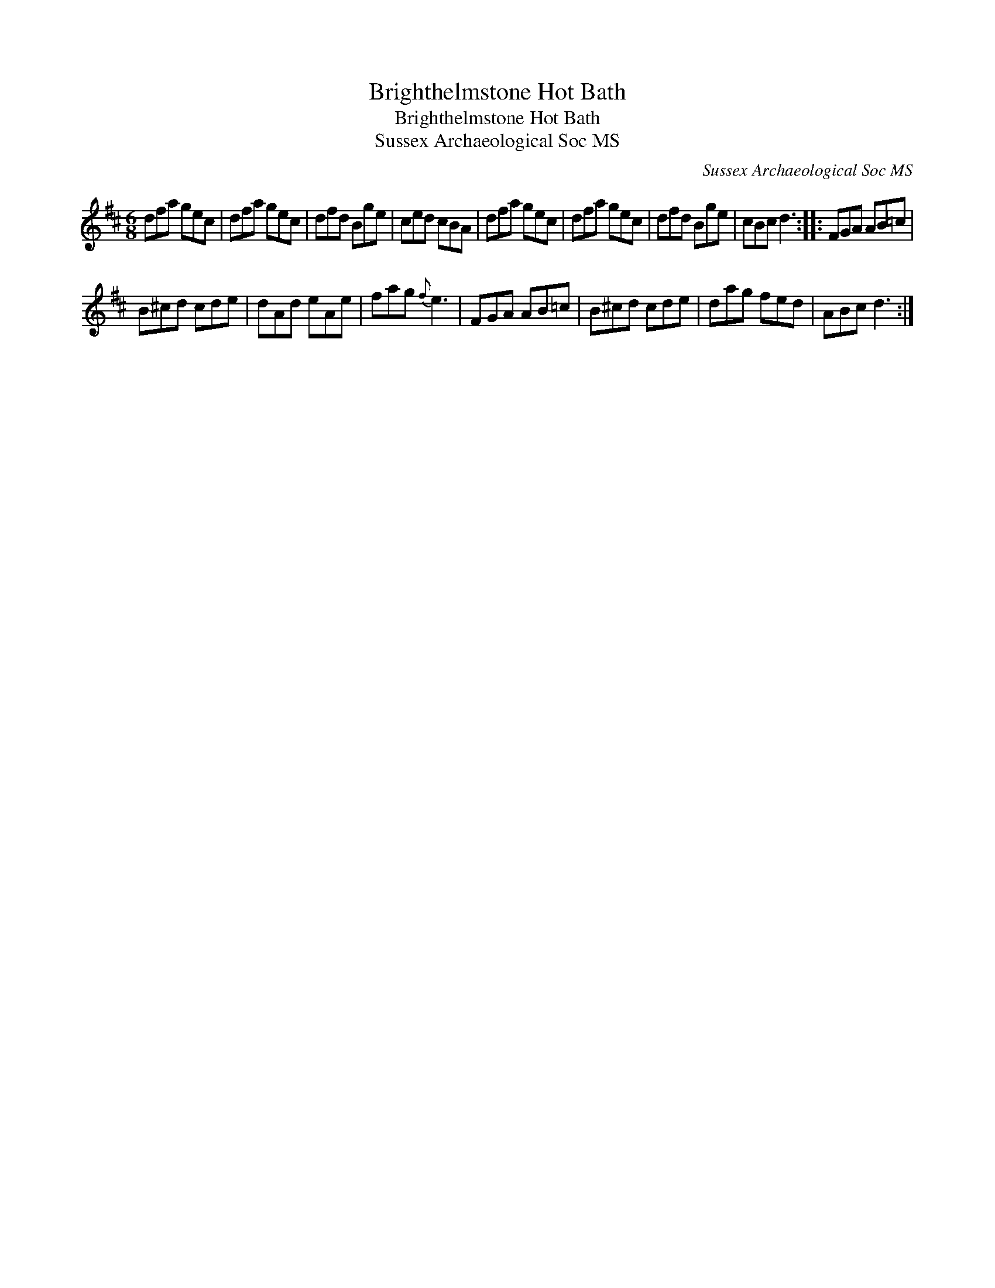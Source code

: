 X:1
T:Brighthelmstone Hot Bath
T:Brighthelmstone Hot Bath
T:Sussex Archaeological Soc MS
C:Sussex Archaeological Soc MS
L:1/8
M:6/8
K:D
V:1 treble 
V:1
 dfa gec | dfa gec | dfd Bge | ced cBA | dfa gec | dfa gec | dfd Bge | cBc d3 :: FGA AB=c | %9
 B^cd cde | dAd eAe | fag{f} e3 | FGA AB=c | B^cd cde | dag fed | ABc d3 :| %16


